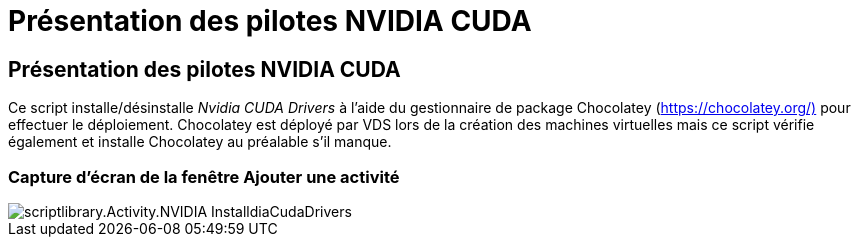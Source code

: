 = Présentation des pilotes NVIDIA CUDA
:allow-uri-read: 




== Présentation des pilotes NVIDIA CUDA

Ce script installe/désinstalle _Nvidia CUDA Drivers_ à l'aide du gestionnaire de package Chocolatey (https://chocolatey.org/)[] pour effectuer le déploiement. Chocolatey est déployé par VDS lors de la création des machines virtuelles mais ce script vérifie également et installe Chocolatey au préalable s'il manque.



=== Capture d'écran de la fenêtre Ajouter une activité

image::scriptlibrary.activity.InstallNvidiaCudaDrivers.png[scriptlibrary.Activity.NVIDIA InstalldiaCudaDrivers]
